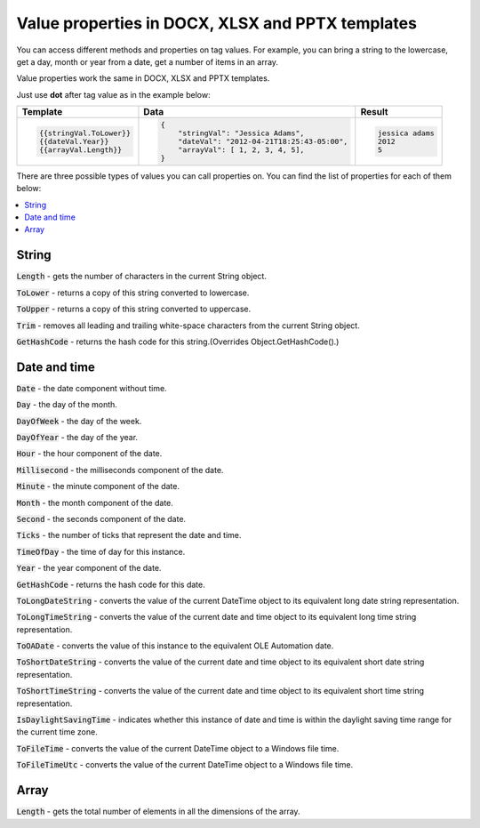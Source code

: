 Value properties in DOCX, XLSX and PPTX templates
=================================================

You can access different methods and properties on tag values. For example, you can bring a string to the lowercase, get a day, month or year from a date, get a number of items in an array. 

Value properties work the same in DOCX, XLSX and PPTX templates.

Just use **dot** after tag value as in the example below:

.. list-table::
    :header-rows: 1

    *   - Template
        - Data
        - Result
    *   - .. code-block:: json
    
            {{stringVal.ToLower}}
            {{dateVal.Year}}
            {{arrayVal.Length}}

        - .. code-block:: json

            {                     
                "stringVal": "Jessica Adams",
                "dateVal": "2012-04-21T18:25:43-05:00",
                "arrayVal": [ 1, 2, 3, 4, 5],
            }         

        - .. code-block:: json
    
            jessica adams
            2012
            5

There are three possible types of values you can call properties on. You can find the list of properties for each of them below:

.. contents::
   :local:
   :depth: 1

String
------

:code:`Length` - gets the number of characters in the current String object.

:code:`ToLower` - returns a copy of this string converted to lowercase.

:code:`ToUpper` - returns a copy of this string converted to uppercase.

:code:`Trim` - removes all leading and trailing white-space characters from the current String object.

:code:`GetHashCode` - returns the hash code for this string.(Overrides Object.GetHashCode().)

.. _strings:

Date and time
-------------

:code:`Date` - the date component without time.	

:code:`Day` - the day of the month.

:code:`DayOfWeek` - the day of the week.

:code:`DayOfYear` - the day of the year.

:code:`Hour` - the hour component of the date.

:code:`Millisecond` - the milliseconds component of the date.

:code:`Minute` - the minute component of the date.

:code:`Month` - the month component of the date.

:code:`Second` - the seconds component of the date.

:code:`Ticks` - the number of ticks that represent the date and time.

:code:`TimeOfDay` - the time of day for this instance.

:code:`Year` - the year component of the date.

:code:`GetHashCode` - returns the hash code for this date.

:code:`ToLongDateString` - converts the value of the current DateTime object to its equivalent long date string representation.

:code:`ToLongTimeString` - converts the value of the current date and time object to its equivalent long time string representation.

:code:`ToOADate` - converts the value of this instance to the equivalent OLE Automation date.

:code:`ToShortDateString` - converts the value of the current date and time object to its equivalent short date string representation.

:code:`ToShortTimeString` - converts the value of the current date and time object to its equivalent short time string representation.

:code:`IsDaylightSavingTime` - indicates whether this instance of date and time is within the daylight saving time range for the current time zone.

:code:`ToFileTime` - converts the value of the current DateTime object to a Windows file time.

:code:`ToFileTimeUtc` - converts the value of the current DateTime object to a Windows file time.

Array
-----

:code:`Length` - gets the total number of elements in all the dimensions of the array.